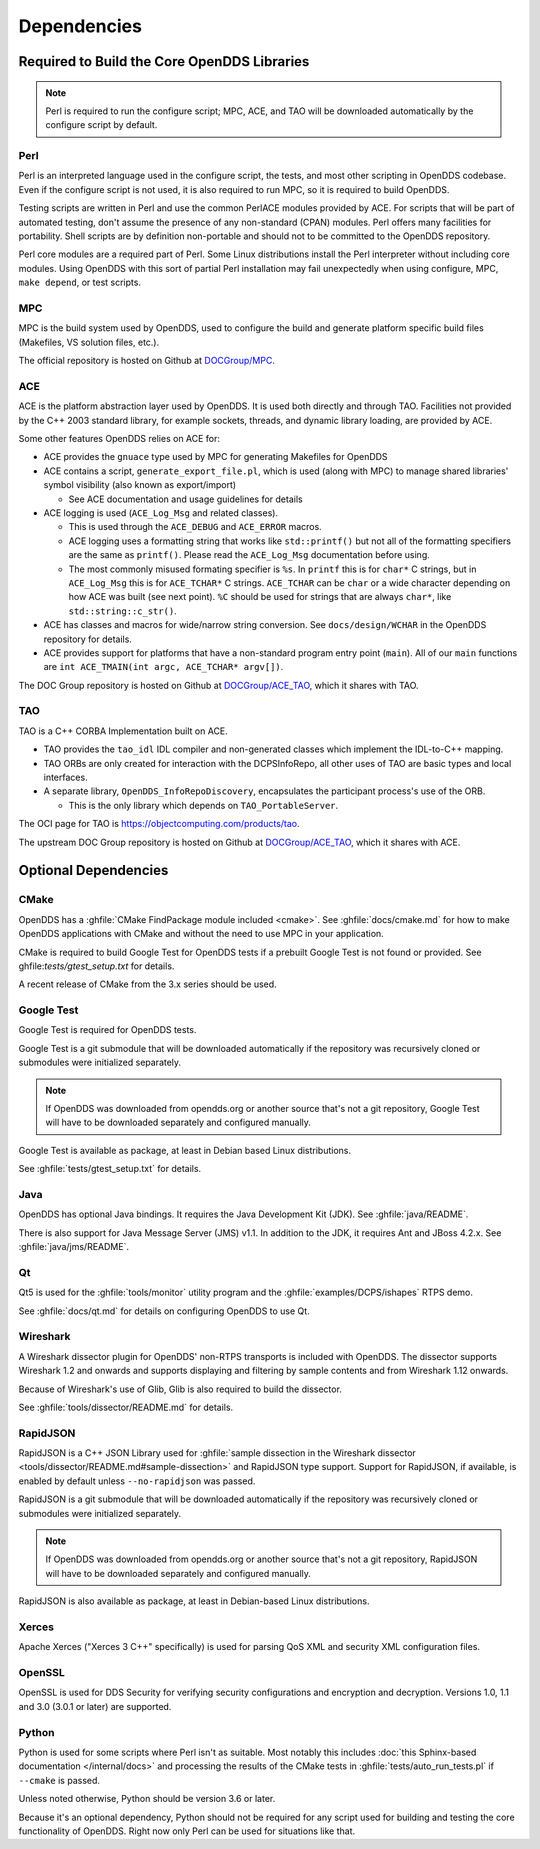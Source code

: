 ############
Dependencies
############

********************************************
Required to Build the Core OpenDDS Libraries
********************************************

.. note:: Perl is required to run the configure script; MPC, ACE, and TAO will be downloaded automatically by the configure script by default.

.. _dependencies-perl:

Perl
====

Perl is an interpreted language used in the configure script, the tests, and most other scripting in OpenDDS codebase.
Even if the configure script is not used, it is also required to run MPC, so it is required to build OpenDDS.

Testing scripts are written in Perl and use the common PerlACE modules provided by ACE.
For scripts that will be part of automated testing, don't assume the presence of any non-standard (CPAN) modules.
Perl offers many facilities for portability.
Shell scripts are by definition non-portable and should not to be committed to the OpenDDS repository.

Perl core modules are a required part of Perl.
Some Linux distributions install the Perl interpreter without including core modules.
Using OpenDDS with this sort of partial Perl installation may fail unexpectedly when using configure, MPC, ``make depend``, or test scripts.

.. _dependencies-mpc:

MPC
===

MPC is the build system used by OpenDDS, used to configure the build and generate platform specific build files (Makefiles, VS solution files, etc.).

The official repository is hosted on Github at `DOCGroup/MPC <https://github.com/DOCGroup/MPC>`__.

.. _dependencies-ace:

ACE
===

ACE is the platform abstraction layer used by OpenDDS.
It is used both directly and through TAO. Facilities not provided by the C++ 2003 standard library, for example sockets, threads, and dynamic library loading, are provided by ACE.

Some other features OpenDDS relies on ACE for:

- ACE provides the ``gnuace`` type used by MPC for generating Makefiles for OpenDDS
- ACE contains a script, ``generate_export_file.pl``, which is used (along with MPC) to manage shared libraries' symbol visibility (also known as export/import)

  - See ACE documentation and usage guidelines for details

- ACE logging is used (``ACE_Log_Msg`` and related classes).

  - This is used through the ``ACE_DEBUG`` and ``ACE_ERROR`` macros.
  - ACE logging uses a formatting string that works like ``std::printf()`` but not all of the formatting specifiers are the same as ``printf()``.
    Please read the ``ACE_Log_Msg`` documentation before using.
  - The most commonly misused formating specifier is ``%s``.
    In ``printf`` this is for ``char*`` C strings, but in ``ACE_Log_Msg`` this is for ``ACE_TCHAR*`` C strings.
    ``ACE_TCHAR`` can be ``char`` or a wide character depending on how ACE was built (see next point).
    ``%C`` should be used for strings that are always ``char*``, like ``std::string::c_str()``.

- ACE has classes and macros for wide/narrow string conversion.
  See ``docs/design/WCHAR`` in the OpenDDS repository for details.
- ACE provides support for platforms that have a non-standard program entry point (``main``).
  All of our ``main`` functions are ``int ACE_TMAIN(int argc, ACE_TCHAR* argv[])``.

The DOC Group repository is hosted on Github at `DOCGroup/ACE_TAO <https://github.com/DOCGroup/ACE_TAO>`__, which it shares with TAO.

.. _dependencies-tao:

TAO
===

TAO is a C++ CORBA Implementation built on ACE.

- TAO provides the ``tao_idl`` IDL compiler and non-generated classes which implement the IDL-to-C++ mapping.
- TAO ORBs are only created for interaction with the DCPSInfoRepo, all other uses of TAO are basic types and local interfaces.
- A separate library, ``OpenDDS_InfoRepoDiscovery``, encapsulates the participant process's use of the ORB.

  - This is the only library which depends on ``TAO_PortableServer``.

The OCI page for TAO is https://objectcomputing.com/products/tao.

The upstream DOC Group repository is hosted on Github at `DOCGroup/ACE_TAO <https://github.com/DOCGroup/ACE_TAO>`__, which it shares with ACE.

*********************
Optional Dependencies
*********************

CMake
=====

OpenDDS has a :ghfile:`CMake FindPackage module included <cmake>`.
See :ghfile:`docs/cmake.md` for how to make OpenDDS applications with CMake and without the need to use MPC in your application.

CMake is required to build Google Test for OpenDDS tests if a prebuilt Google Test is not found or provided.
See ghfile:`tests/gtest_setup.txt` for details.

A recent release of CMake from the 3.x series should be used.

Google Test
===========

Google Test is required for OpenDDS tests.

Google Test is a git submodule that will be downloaded automatically if the repository was recursively cloned or submodules were initialized separately.

.. note:: If OpenDDS was downloaded from opendds.org or another source that's not a git repository, Google Test will have to be downloaded separately and configured manually.

Google Test is available as package, at least in Debian based Linux distributions.

See :ghfile:`tests/gtest_setup.txt` for details.

Java
====

OpenDDS has optional Java bindings.
It requires the Java Development Kit (JDK).
See :ghfile:`java/README`.

There is also support for Java Message Server (JMS) v1.1.
In addition to the JDK, it requires Ant and JBoss 4.2.x. See :ghfile:`java/jms/README`.

Qt
==

Qt5 is used for the :ghfile:`tools/monitor` utility program and the :ghfile:`examples/DCPS/ishapes` RTPS demo.

See :ghfile:`docs/qt.md` for details on configuring OpenDDS to use Qt.

Wireshark
=========

A Wireshark dissector plugin for OpenDDS' non-RTPS transports is included with OpenDDS.
The dissector supports Wireshark 1.2 and onwards and supports displaying and filtering by sample contents and from Wireshark 1.12 onwards.

Because of Wireshark's use of Glib, Glib is also required to build the dissector.

See :ghfile:`tools/dissector/README.md` for details.

RapidJSON
=========

RapidJSON is a C++ JSON Library used for :ghfile:`sample dissection in the Wireshark dissector <tools/dissector/README.md#sample-dissection>` and RapidJSON type support.
Support for RapidJSON, if available, is enabled by default unless ``--no-rapidjson`` was passed.

RapidJSON is a git submodule that will be downloaded automatically if the repository was recursively cloned or submodules were initialized separately.

.. note:: If OpenDDS was downloaded from opendds.org or another source that's not a git repository, RapidJSON will have to be downloaded separately and configured manually.

RapidJSON is also available as package, at least in Debian-based Linux distributions.

Xerces
======

Apache Xerces ("Xerces 3 C++" specifically) is used for parsing QoS XML and security XML configuration files.

OpenSSL
=======

OpenSSL is used for DDS Security for verifying security configurations and encryption and decryption.
Versions 1.0, 1.1 and 3.0 (3.0.1 or later) are supported.

Python
======

Python is used for some scripts where Perl isn't as suitable.
Most notably this includes :doc:`this Sphinx-based documentation </internal/docs>` and processing the results of the CMake tests in :ghfile:`tests/auto_run_tests.pl` if ``--cmake`` is passed.

Unless noted otherwise, Python should be version 3.6 or later.

Because it's an optional dependency, Python should not be required for any script used for building and testing the core functionality of OpenDDS.
Right now only Perl can be used for situations like that.
